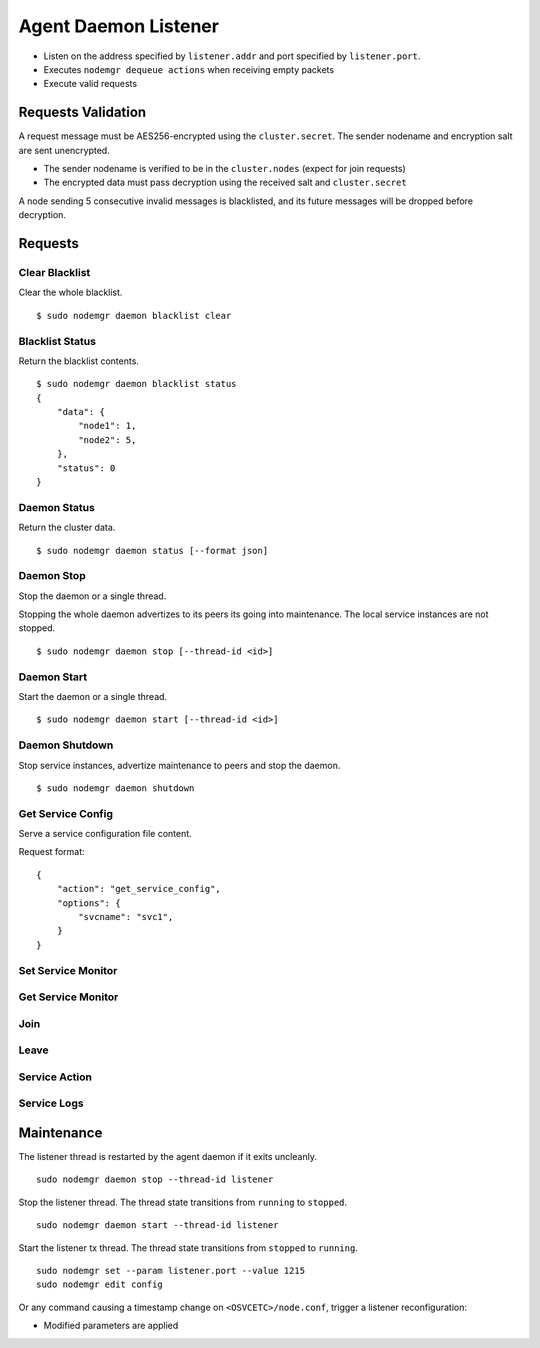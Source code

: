 .. _agent.daemon.listener:

Agent Daemon Listener
*********************

* Listen on the address specified by ``listener.addr`` and port specified by ``listener.port``.
* Executes ``nodemgr dequeue actions`` when receiving empty packets
* Execute valid requests

Requests Validation
-------------------

A request message must be AES256-encrypted using the ``cluster.secret``. The sender nodename and encryption salt are sent unencrypted.

* The sender nodename is verified to be in the ``cluster.nodes`` (expect for join requests)
* The encrypted data must pass decryption using the received salt and ``cluster.secret``

A node sending 5 consecutive invalid messages is blacklisted, and its future messages will be dropped before decryption.

Requests
--------

Clear Blacklist
===============

Clear the whole blacklist.

::

        $ sudo nodemgr daemon blacklist clear


Blacklist Status
================

Return the blacklist contents.

::

        $ sudo nodemgr daemon blacklist status
        {
            "data": {
                "node1": 1,
                "node2": 5,
            }, 
            "status": 0
        }

Daemon Status
=============

Return the cluster data.

::

        $ sudo nodemgr daemon status [--format json]

.. seealso:: :ref:`agent.cluster.data`

Daemon Stop
===========

Stop the daemon or a single thread.

Stopping the whole daemon advertizes to its peers its going into maintenance. The local service instances are not stopped.

::

        $ sudo nodemgr daemon stop [--thread-id <id>]

Daemon Start
============

Start the daemon or a single thread.

::

        $ sudo nodemgr daemon start [--thread-id <id>]

Daemon Shutdown
===============

Stop service instances, advertize maintenance to peers and stop the daemon.

::

        $ sudo nodemgr daemon shutdown

Get Service Config
==================

Serve a service configuration file content.

Request format::

        {
            "action": "get_service_config",
            "options": {
                "svcname": "svc1",
            }
        }

Set Service Monitor
===================

Get Service Monitor
===================

Join
====

Leave
=====

Service Action
==============

Service Logs
============



Maintenance
-----------

The listener thread is restarted by the agent daemon if it exits uncleanly.

::

        sudo nodemgr daemon stop --thread-id listener

Stop the listener thread. The thread state transitions from ``running`` to ``stopped``.

::

        sudo nodemgr daemon start --thread-id listener

Start the listener tx thread. The thread state transitions from ``stopped`` to ``running``.

::

        sudo nodemgr set --param listener.port --value 1215
        sudo nodemgr edit config

Or any command causing a timestamp change on ``<OSVCETC>/node.conf``, trigger a listener reconfiguration:

* Modified parameters are applied


